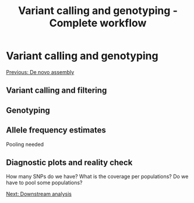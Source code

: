 #+Title: Variant calling and genotyping - Complete workflow
#+Summary: Variant calling and genotyping
#+URL: part-one-04-variant-calling-genotyping.html
#+Save_as: part-one-04-variant-calling-genotyping.html
#+Status: hidden
#+OPTIONS: toc:nil num:nil html-postamble:nil

* Variant calling and genotyping

@@html:<div class="navLink">@@[[file:part-one-03-de-novo-assembly.html][Previous: De novo assembly]]@@html:</div>@@

** Variant calling and filtering

** Genotyping

** Allele frequency estimates

Pooling needed

** Diagnostic plots and reality check

How many SNPs do we have? What is the coverage per populations? Do we have to
pool some populations?

@@html:<div class="navLink">@@[[file:part-one-05-downstream-analysis.html][Next: Downstream analysis]]@@html:</div>@@
